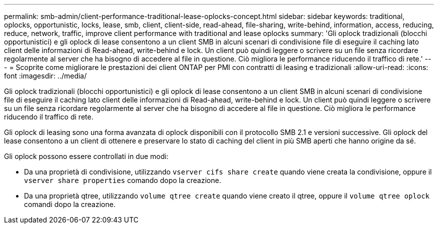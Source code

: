 ---
permalink: smb-admin/client-performance-traditional-lease-oplocks-concept.html 
sidebar: sidebar 
keywords: traditional, oplocks, opportunistic, locks, lease, smb, client, client-side, read-ahead, file-sharing, write-behind, information, access, reducing, reduce, network, traffic, improve client performance with traditional and lease oplocks 
summary: 'Gli oplock tradizionali (blocchi opportunistici) e gli oplock di lease consentono a un client SMB in alcuni scenari di condivisione file di eseguire il caching lato client delle informazioni di Read-ahead, write-behind e lock. Un client può quindi leggere o scrivere su un file senza ricordare regolarmente al server che ha bisogno di accedere al file in questione. Ciò migliora le performance riducendo il traffico di rete.' 
---
= Scoprite come migliorare le prestazioni dei client ONTAP per PMI con contratti di leasing e tradizionali
:allow-uri-read: 
:icons: font
:imagesdir: ../media/


[role="lead"]
Gli oplock tradizionali (blocchi opportunistici) e gli oplock di lease consentono a un client SMB in alcuni scenari di condivisione file di eseguire il caching lato client delle informazioni di Read-ahead, write-behind e lock. Un client può quindi leggere o scrivere su un file senza ricordare regolarmente al server che ha bisogno di accedere al file in questione. Ciò migliora le performance riducendo il traffico di rete.

Gli oplock di leasing sono una forma avanzata di oplock disponibili con il protocollo SMB 2.1 e versioni successive. Gli oplock del lease consentono a un client di ottenere e preservare lo stato di caching del client in più SMB aperti che hanno origine da sé.

Gli oplock possono essere controllati in due modi:

* Da una proprietà di condivisione, utilizzando `vserver cifs share create` quando viene creata la condivisione, oppure il `vserver share properties` comando dopo la creazione.
* Da una proprietà qtree, utilizzando `volume qtree create` quando viene creato il qtree, oppure il `volume qtree oplock` comandi dopo la creazione.

